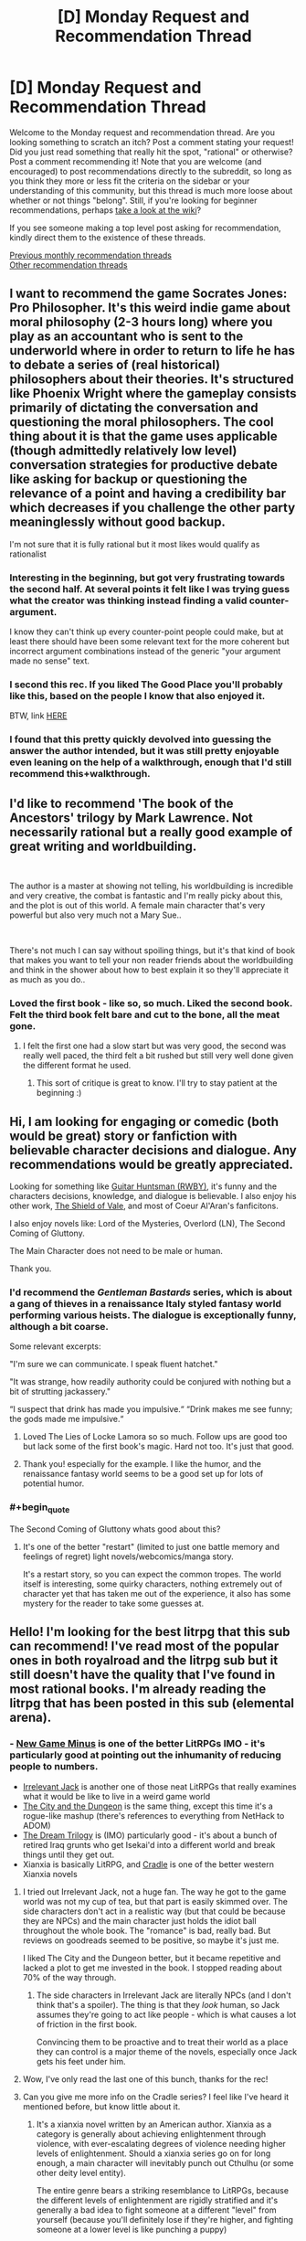 #+TITLE: [D] Monday Request and Recommendation Thread

* [D] Monday Request and Recommendation Thread
:PROPERTIES:
:Author: AutoModerator
:Score: 40
:DateUnix: 1578927900.0
:END:
Welcome to the Monday request and recommendation thread. Are you looking something to scratch an itch? Post a comment stating your request! Did you just read something that really hit the spot, "rational" or otherwise? Post a comment recommending it! Note that you are welcome (and encouraged) to post recommendations directly to the subreddit, so long as you think they more or less fit the criteria on the sidebar or your understanding of this community, but this thread is much more loose about whether or not things "belong". Still, if you're looking for beginner recommendations, perhaps [[https://www.reddit.com/r/rational/wiki][take a look at the wiki]]?

If you see someone making a top level post asking for recommendation, kindly direct them to the existence of these threads.

[[http://www.reddit.com/r/rational/wiki/monthlyrecommendation][Previous monthly recommendation threads]]\\
[[http://pastebin.com/SbME9sXy][Other recommendation threads]]


** I want to recommend the game Socrates Jones: Pro Philosopher. It's this weird indie game about moral philosophy (2-3 hours long) where you play as an accountant who is sent to the underworld where in order to return to life he has to debate a series of (real historical) philosophers about their theories. It's structured like Phoenix Wright where the gameplay consists primarily of dictating the conversation and questioning the moral philosophers. The cool thing about it is that the game uses applicable (though admittedly relatively low level) conversation strategies for productive debate like asking for backup or questioning the relevance of a point and having a credibility bar which decreases if you challenge the other party meaninglessly without good backup.

I'm not sure that it is fully rational but it most likes would qualify as rationalist
:PROPERTIES:
:Author: Chelse-harn
:Score: 22
:DateUnix: 1578933229.0
:END:

*** Interesting in the beginning, but got very frustrating towards the second half. At several points it felt like I was trying guess what the creator was thinking instead finding a valid counter-argument.

I know they can't think up every counter-point people could make, but at least there should have been some relevant text for the more coherent but incorrect argument combinations instead of the generic "your argument made no sense" text.
:PROPERTIES:
:Author: GemOfEvan
:Score: 14
:DateUnix: 1578973481.0
:END:


*** I second this rec. If you liked The Good Place you'll probably like this, based on the people I know that also enjoyed it.

BTW, link [[http://kongregate.com/games/chiefwakamakamu/socrates-jones-pro-philosopher/][HERE]]
:PROPERTIES:
:Author: Makin-
:Score: 13
:DateUnix: 1578939527.0
:END:


*** I found that this pretty quickly devolved into guessing the answer the author intended, but it was still pretty enjoyable even leaning on the help of a walkthrough, enough that I'd still recommend this+walkthrough.
:PROPERTIES:
:Author: jtolmar
:Score: 2
:DateUnix: 1579075747.0
:END:


** I'd like to recommend 'The book of the Ancestors' trilogy by Mark Lawrence. Not necessarily rational but a really good example of great writing and worldbuilding.

​

The author is a master at showing not telling, his worldbuilding is incredible and very creative, the combat is fantastic and I'm really picky about this, and the plot is out of this world. A female main character that's very powerful but also very much not a Mary Sue..

​

There's not much I can say without spoiling things, but it's that kind of book that makes you want to tell your non reader friends about the worldbuilding and think in the shower about how to best explain it so they'll appreciate it as much as you do..
:PROPERTIES:
:Author: fassina2
:Score: 7
:DateUnix: 1578942765.0
:END:

*** Loved the first book - like so, so much. Liked the second book. Felt the third book felt bare and cut to the bone, all the meat gone.
:PROPERTIES:
:Author: GlimmervoidG
:Score: 3
:DateUnix: 1579078661.0
:END:

**** I felt the first one had a slow start but was very good, the second was really well paced, the third felt a bit rushed but still very well done given the different format he used.
:PROPERTIES:
:Author: fassina2
:Score: 2
:DateUnix: 1579090920.0
:END:

***** This sort of critique is great to know. I'll try to stay patient at the beginning :)
:PROPERTIES:
:Score: 2
:DateUnix: 1579179435.0
:END:


** Hi, I am looking for engaging or comedic (both would be great) story or fanfiction with believable character decisions and dialogue. Any recommendations would be greatly appreciated.

Looking for something like [[https://www.fanfiction.net/s/12642859/1/Guitar-Huntsman][Guitar Huntsman (RWBY)]], it's funny and the characters decisions, knowledge, and dialogue is believable. I also enjoy his other work, [[https://www.fanfiction.net/s/12625131/1/The-Shield-of-Vale][The Shield of Vale]], and most of Coeur Al'Aran's fanficitons.

I also enjoy novels like: Lord of the Mysteries, Overlord (LN), The Second Coming of Gluttony.

The Main Character does not need to be male or human.

Thank you.
:PROPERTIES:
:Author: ASchoolOfOrphans
:Score: 5
:DateUnix: 1578966075.0
:END:

*** I'd recommend the /Gentleman Bastards/ series, which is about a gang of thieves in a renaissance Italy styled fantasy world performing various heists. The dialogue is exceptionally funny, although a bit coarse.

Some relevant excerpts:

"I'm sure we can communicate. I speak fluent hatchet."

"It was strange, how readily authority could be conjured with nothing but a bit of strutting jackassery."

“I suspect that drink has made you impulsive.“ “Drink makes me see funny; the gods made me impulsive.“
:PROPERTIES:
:Author: legendofdrag
:Score: 4
:DateUnix: 1579032586.0
:END:

**** Loved The Lies of Locke Lamora so so much. Follow ups are good too but lack some of the first book's magic. Hard not too. It's just that good.
:PROPERTIES:
:Author: GlimmervoidG
:Score: 6
:DateUnix: 1579078751.0
:END:


**** Thank you! especially for the example. I like the humor, and the renaissance fantasy world seems to be a good set up for lots of potential humor.
:PROPERTIES:
:Author: ASchoolOfOrphans
:Score: 5
:DateUnix: 1579041505.0
:END:


*** #+begin_quote
  The Second Coming of Gluttony whats good about this?
#+end_quote
:PROPERTIES:
:Author: josephwdye
:Score: 1
:DateUnix: 1578974188.0
:END:

**** It's one of the better "restart" (limited to just one battle memory and feelings of regret) light novels/webcomics/manga story.

It's a restart story, so you can expect the common tropes. The world itself is interesting, some quirky characters, nothing extremely out of character yet that has taken me out of the experience, it also has some mystery for the reader to take some guesses at.
:PROPERTIES:
:Author: ASchoolOfOrphans
:Score: 1
:DateUnix: 1579041291.0
:END:


** Hello! I'm looking for the best litrpg that this sub can recommend! I've read most of the popular ones in both royalroad and the litrpg sub but it still doesn't have the quality that I've found in most rational books. I'm already reading the litrpg that has been posted in this sub (elemental arena).
:PROPERTIES:
:Author: drumes
:Score: 9
:DateUnix: 1578928887.0
:END:

*** - [[https://www.amazon.com/dp/B07KMMT9TX][New Game Minus]] is one of the better LitRPGs IMO - it's particularly good at pointing out the inhumanity of reducing people to numbers.
- [[https://www.amazon.com/gp/product/B07KS2HQQV][Irrelevant Jack]] is another one of those neat LitRPGs that really examines what it would be like to live in a weird game world
- [[https://www.amazon.com/dp/B078NXCKZ4][The City and the Dungeon]] is the same thing, except this time it's a rogue-like mashup (there's references to everything from NetHack to ADOM)
- [[https://www.amazon.com/dp/B00ZQMLMS6][The Dream Trilogy]] is (IMO) particularly good - it's about a bunch of retired Iraq grunts who get Isekai'd into a different world and break things until they get out.
- Xianxia is basically LitRPG, and [[https://www.amazon.com/dp/B076G8DVN6][Cradle]] is one of the better western Xianxia novels
:PROPERTIES:
:Author: IICVX
:Score: 10
:DateUnix: 1578968257.0
:END:

**** I tried out Irrelevant Jack, not a huge fan. The way he got to the game world was not my cup of tea, but that part is easily skimmed over. The side characters don't act in a realistic way (but that could be because they are NPCs) and the main character just holds the idiot ball throughout the whole book. The "romance" is bad, really bad. But reviews on goodreads seemed to be positive, so maybe it's just me.

I liked The City and the Dungeon better, but it became repetitive and lacked a plot to get me invested in the book. I stopped reading about 70% of the way through.
:PROPERTIES:
:Author: TREB0R
:Score: 2
:DateUnix: 1579292516.0
:END:

***** The side characters in Irrelevant Jack are literally NPCs (and I don't think that's a spoiler). The thing is that they /look/ human, so Jack assumes they're going to act like people - which is what causes a lot of friction in the first book.

Convincing them to be proactive and to treat their world as a place they can control is a major theme of the novels, especially once Jack gets his feet under him.
:PROPERTIES:
:Author: IICVX
:Score: 1
:DateUnix: 1579292691.0
:END:


**** Wow, I've only read the last one of this bunch, thanks for the rec!
:PROPERTIES:
:Author: drumes
:Score: 1
:DateUnix: 1579001756.0
:END:


**** Can you give me more info on the Cradle series? I feel like I've heard it mentioned before, but know little about it.
:PROPERTIES:
:Author: cthulhusleftnipple
:Score: 1
:DateUnix: 1579158799.0
:END:

***** It's a xianxia novel written by an American author. Xianxia as a category is generally about achieving enlightenment through violence, with ever-escalating degrees of violence needing higher levels of enlightenment. Should a xianxia series go on for long enough, a main character will inevitably punch out Cthulhu (or some other deity level entity).

The entire genre bears a striking resemblance to LitRPGs, because the different levels of enlightenment are rigidly stratified and it's generally a bad idea to fight someone at a different "level" from yourself (because you'll definitely lose if they're higher, and fighting someone at a lower level is like punching a puppy)

Cradle, specifically, is one of the better xianxia series; the author has put a lot of thought into the basis of the various paths so every fight is different and makes a lot of sense. He's also spent some time deconstructing and reconstructing a world in which pretty much everyone is some sort of superhero, from the lowliest janitor to the local nobility.
:PROPERTIES:
:Author: IICVX
:Score: 2
:DateUnix: 1579204294.0
:END:


**** Thank you for reminding me New Game Minus exists, almost finished the third book and it is excellent
:PROPERTIES:
:Author: sl236
:Score: 1
:DateUnix: 1579552377.0
:END:


*** It's likely you're already following it, but just in case (since you only mentioned Elemental Arena when talking about this sub specifically), [[https://archiveofourown.org/works/11478249][Worth The Candle]] is a litrpg. Its system is more in the style of a TTRPG, and isn't universally applied as is commonly seen elsewhere, but the protagonist still has stats and levels and whatnot.
:PROPERTIES:
:Author: Amagineer
:Score: 4
:DateUnix: 1578947647.0
:END:

**** Already following but thanks!
:PROPERTIES:
:Author: drumes
:Score: 2
:DateUnix: 1578948912.0
:END:


*** I'm gonna be recommending litrpg-adjacent stuff, like progression fantasy, fantasy with stats, etc.

Reborn: Apocalypse is a litrpg/xianxia hybrid with lots of planning and action, although the planning is more like Death Note than Worth the Candle. Still, it's very addictive if you can get into it.

The Scourged Earth is like litrpg horror almost. There are stats but they don't mean much, and humanity is beset by space viruses, except these viruses can be hive-mind soldiers, literal fungus, space warping hands, giant redwood trees, etc. Great creature design and variety, and the plotlines are pretty consistent.

Defiance of the Fall is another litrpg/xianxia hybrid with a barbarian main character. It's pretty standard fare in terms of story but at least no one holds the idiot ball too much.

The Zombie Knight Saga has the undead fight amongst each other with elemental powers and science! Death is also only a small setback here, so you have battles where the actual people are broken piles of mush or dismembered torsos, just flitting around.

He Who Fights Against Monsters has pretty good humor, although I find the protagonist to be kinda asshole-ish. Pretty good.
:PROPERTIES:
:Author: CaramilkThief
:Score: 5
:DateUnix: 1578970936.0
:END:

**** Thanks! I've been reading the last 3 but haven't started reading the first two yet, guess I'll give it a try soon.
:PROPERTIES:
:Author: drumes
:Score: 2
:DateUnix: 1579001712.0
:END:


*** Do you mind Book recommendations? As in, not webnovels. Because I got one or two that I liked:

Euphoria Online (Trilogy) and; Forever Fantasy Online (Another Trilogy)

They are both pretty decent.

Euphoria: A Hyper realistic D&D-Style VR Multiplayer RPG created by the world's first True AI. It costs thousands of dollars to log in for a week's session, but each week is 6 months time while in the game due to Time perception/dilation shenanigans. It includes a mode that players can choose called "Death March" which I'm sure you can guess what it entails.

Forever Fantasy Online: Another VR MMORPG, but this time shit turns /real/ real, with NPCs turning sapient, menus/HUD disappearing and death becoming permanent. The change happens while people are playing and things turn for the worse. In my opinion, it depicts MMOs and the people who play them more realistically than many other stories i've watched/read (looking at you SAO). From the way they talk to how shitty some gamers can be.

If nothing else, read FFO for the dude who played as a big-breasted Catgirl for the lulz and now has to deal with people creeping on him. It's quite fun.
:PROPERTIES:
:Author: mp3max
:Score: 3
:DateUnix: 1578952619.0
:END:

**** I've heard of FFO but didn't start reading yet, guess it'll be my next read, thanks!
:PROPERTIES:
:Author: drumes
:Score: 1
:DateUnix: 1578954163.0
:END:


*** I just enjoyed the first few chapters of the webtoon "[[https://mangakakalot.com/manga/ra921707][Survival Story of a Sword King In A Fantasy World]]". Changes up some boring tropes, has a good sense of humor.

And since you're already reading the stuff that's on this sub, you've probably read [[https://forums.spacebattles.com/threads/a-daring-synthesis-worm-the-gamer.607375/reader/?page=4][a daring synthesis]], but just in case I should plug it.
:PROPERTIES:
:Author: Charlie___
:Score: 3
:DateUnix: 1579011263.0
:END:


*** [[https://www.royalroad.com/fiction/25225/delve][Delve]] is good and somehow hits a lot of notes for my ratfic obsession while not qctually being very rational.

[[https://www.royalroad.com/fiction/8894/everybody-loves-large-chests][Everybody Loves Large Chests]] is a comedy with lots of good misleads and some smut. Author is still updating occasionally but has admitted to being burnt out on the story. That being said, it's long and almost finished.

[[https://wanderinginn.com/][The Wandering Inn]] is a very popular LitRPG... but it's not on RR.
:PROPERTIES:
:Author: RadicalTurnip
:Score: 8
:DateUnix: 1578946937.0
:END:

**** The Wandering Inn /is/ [[https://www.royalroad.com/fiction/10073/the-wandering-inn][mirrored on RR]]
:PROPERTIES:
:Author: Amagineer
:Score: 12
:DateUnix: 1578947414.0
:END:

***** Oh, well... TIL.
:PROPERTIES:
:Author: RadicalTurnip
:Score: 3
:DateUnix: 1578950570.0
:END:

****** Way better on the author's site though.
:PROPERTIES:
:Author: nytelios
:Score: 3
:DateUnix: 1579050895.0
:END:


**** I've already read/ am reading those, thanks anyway.
:PROPERTIES:
:Author: drumes
:Score: 2
:DateUnix: 1578948891.0
:END:

***** Oh...well then do you have any recommendations for me? Lol. I've read Defiance of the Fall up to current, and found [[https://forum.novelupdates.com/threads/something-similar-to-azarinth-healer-and-delve-on-rr.91420/][this post]] that had several recs. The few that I tried on it weren't anything special, and I wasn't jonesing enough to stick to them but if you're desperate (and haven't finished all of those) it might be worth checking into. I did read Azarinth Healer to current. The writing is very rough to begin with (for a pretty decent chunk of the story) but it does get better by the end. Not sure if I would really recommend it though, the late writing is fine, but the first parts are really kind of a slog.
:PROPERTIES:
:Author: RadicalTurnip
:Score: 2
:DateUnix: 1578950542.0
:END:

****** I think [[https://www.royalroad.com/fiction/26727/arkendrithyst][Ar'Kendrithyst]] isn't bad. I liked the fact that we have a father who really doesn't want to kill at first and a daughter who doesn't mind at all. It's not the best book I've read but it's still quite interessting.
:PROPERTIES:
:Author: drumes
:Score: 3
:DateUnix: 1578954094.0
:END:


*** If you've already read the popular ones, you could try looking at quests. They are kind of LitRPGish.

Erogamer and Forge/Thread of destiny.
:PROPERTIES:
:Author: pldl
:Score: 5
:DateUnix: 1578933383.0
:END:

**** #+begin_quote
  Erogamer
#+end_quote

I genuinely don't understand how anyone can read fiction in second person. It is legitimately frustrating to me to make it through an entire paragraph of this story's writing; I couldn't imagine reading through the whole thing.
:PROPERTIES:
:Author: lillarty
:Score: 8
:DateUnix: 1578935350.0
:END:

***** I disagree with the other user, I don't think it's a pet peeve, you're just not used to it since it's so rare.

You just need to bear with it until you don't mind it, like motion sickness in VR. Homestuck is 1 million words of second person prose and many people who initially hate it don't even notice by the end.
:PROPERTIES:
:Author: Makin-
:Score: 14
:DateUnix: 1578939471.0
:END:

****** To be fair, Homestuck is more like 300,000 words of second person prose and another 700,000 words of chat logs.
:PROPERTIES:
:Author: Robert_Barlow
:Score: 11
:DateUnix: 1578943349.0
:END:

******* Point, but you get what I mean.
:PROPERTIES:
:Author: Makin-
:Score: 4
:DateUnix: 1578943457.0
:END:


***** #+begin_quote
  I genuinely don't understand
#+end_quote

What's to understand? You have a pet peeve, other people don't.
:PROPERTIES:
:Author: Anderkent
:Score: 17
:DateUnix: 1578936768.0
:END:


**** I'm already reading Erogamer (which is really nice!) and will look at the one two thanks!
:PROPERTIES:
:Author: drumes
:Score: 2
:DateUnix: 1578934098.0
:END:


*** I don't think this is the best or particularly rational, but I've really been enjoying [[https://www.royalroad.com/fiction/25878/wake-of-the-ravager][Wake of the Ravager]]. It starts pretty generic, and the system has some strange caveats, but I eventually started enjoying the character banter, realized that the 'romance/harem' aspects were comedy, and the world was fairly unique.

Main character is perhaps too well perched to dominate, but I can't say I'm not enjoying the process. It's an munchkin main character done fairly well.
:PROPERTIES:
:Author: TacticalTable
:Score: 2
:DateUnix: 1579195251.0
:END:


** I've spent my free time for the past week rereading the Orthogonal trilogy, reading the supplements on the author's website, buying and reading some of his other works like Dichronauts and playing the video game Antichamber, before reading some of Ted Chiang's short stories. Can anybody recommend some other good stuff in settings with logically consistent changes to geometry, topology or spacetime?
:PROPERTIES:
:Author: malariadandelion
:Score: 5
:DateUnix: 1578936242.0
:END:

*** [[http://gamelab.mit.edu/games/a-slower-speed-of-light/][This]] may provide a few minutes' amusement. There's also [[https://roguetemple.com/z/hyper/][this]] noneuclidean roguelike.
:PROPERTIES:
:Author: sl236
:Score: 7
:DateUnix: 1578937835.0
:END:

**** I'm familiar with both of them, alas. Thanks anyway.
:PROPERTIES:
:Author: malariadandelion
:Score: 2
:DateUnix: 1578938119.0
:END:


*** [[http://people.physics.anu.edu.au/%7Ecms130/RTR/][Real Time Relativity]] is a software that realistically simulates relativistic movement. No physics are changed but all visual effects are accurate.

[[https://www.minecraftmaps.com/puzzle-maps/the-hypercube][The Hypercube]] is a minecraft puzzle/parkour map inspired by the as of yet unreleased 4D game [[https://miegakure.com/][Miegakure]] that makes use of 4 spatial dimensions.
:PROPERTIES:
:Author: Acromantula92
:Score: 4
:DateUnix: 1579035576.0
:END:


*** It is not strictly speaking what you're looking for but the short story collection /The Fifth Science/ by Exurb1a (the YouTuber) scratched many of the same itches as Ted Chiang's stuff. Also /The Study of Anglophysics/ by Scott Alexander is a comedic sci fi short story about a world where the lowest level of reality is linguistics instead of maths. Come to think of it, /Unsong/ by the same has the premise that the machine that causes the universe to run on math has broken, reverting it to the primordial state of running on kabbalah.
:PROPERTIES:
:Author: walruz
:Score: 2
:DateUnix: 1579092725.0
:END:


*** Oh man I hope somebody does recommend something in the same vein as Dichronauts. I haven't seen anything that comes close, but there are:

[[https://www.goodreads.com/book/show/866402.The_Planiverse][The Planiverse]] by A.K. Dewdney (a very thin story stretched over an exploration of a 2D world)

[[https://www.goodreads.com/book/show/186689.Orphans_of_Chaos?from_search=true&qid=tZIxmKPGeg&rank=1][Orphans of Chaos]] by John C. Wright (a rather good story with a few interesting explorations of higher dimensions)

Guy Haley's [[https://www.goodreads.com/book/show/12244342-champion-of-mars?from_search=true&qid=2wrVdxkHtW&rank=1][Champion of Mars]] has just a tiny bit of geometrical shenanigans...

And of course there's [[https://arxiv.org/abs/1210.8144][Possible Bubbles of Spacetime Curvature in the South Pacific]]

I'd love to see some other reccs along these lines.
:PROPERTIES:
:Score: 1
:DateUnix: 1579179827.0
:END:


** I'm looking for books that give advice on how to disagree productively with people. For example when critiquing someone's work or when working together on a shared project.
:PROPERTIES:
:Score: 7
:DateUnix: 1578928242.0
:END:

*** *Why*: [[https://www.goodreads.com/book/show/11324722-the-righteous-mind][The Righteous Mind: Why Good People Are Divided by Politics and Religion]] by Jonathan Haidt - although it's mostly about disagreement in politics/religion it provides useful models. Intuition comes first, reasoning follows. His metaphor: the elephant (Kahneman's System 1) is the intuition that the driver (System 2) tries to control. We can't persuade anyone without understanding how they think first. Reasons are no match for intuition, so trigger the right intuitions (talk to the elephant).

*How*: I have two books on my shelf that I've read more than 10 years ago. Both on the pop-psychology/self-help side so there are probably better alternatives now.

- [[https://www.goodreads.com/book/show/774088.Difficult_Conversations][Difficult Conversations: How to Discuss What Matters Most]]

- [[https://www.goodreads.com/book/show/15014.Crucial_Conversations][Crucial Conversations: Tools for Talking When Stakes Are High]]

Insights I remember (but can't tell the books apart):

Show that you understand:

- Listen and ask relevant questions.

- Always restate the other person point of view (better than they did if you can - [[https://en.wikipedia.org/wiki/Straw_man#Steelmanning][steelmanning]]).

Identify their goal (a coworker on the same project may have a different goal then a higher up) and frame you disagreement within it (as a way to achieve it).

Don't share judgements ("it's naive") but facts ("we tried it, it failed").

The goal is to have *learning conversations*, not disagreements.

I don't have a good *what* (reference) book. Buster Benson of the [[https://medium.com/better-humans/cognitive-bias-cheat-sheet-55a472476b18][Cognitive bias cheat sheet]] (Medium warning, try [[https://busterbenson.com/piles/cognitive-biases/][his site]] or [[https://pocket-biases.glideapp.io][app]]) fame has a book out [[https://www.goodreads.com/book/show/44279111-why-are-we-yelling][Why Are We Yelling?: The Art of Productive Disagreement]] but I haven't read it yet.

Bonus:

- Tyler Cowen and Robin Hanson on [[https://mason.gmu.edu/%7Erhanson/deceive.pdf][Are Disagreements Honest?]] (PDF) Spoiler: no ;P

- John Nerst tries to jump-start [[https://everythingstudies.com/2016/01/12/erisology/][Erisology]] - the study of disagreement.

- Paul Graham on moving up the [[http://www.paulgraham.com/disagree.html][disagreement hierarchy]].
:PROPERTIES:
:Author: onestojan
:Score: 15
:DateUnix: 1578943155.0
:END:

**** #+begin_quote
  Always restate the other person point of view (better than they did if you can - steelmanning).
#+end_quote

My experience is that this can make people angry.
:PROPERTIES:
:Author: hyphenomicon
:Score: 5
:DateUnix: 1578983935.0
:END:

***** Interesting, any idea why or what is a better way of showing that one understands?

Maybe it depends on how one does it (I'm assuming the other person wasn't angry/frustrated before restating). As Ozy observes in [[https://www.theatlantic.com/politics/archive/2017/06/the-highest-form-of-disagreement/531597/][Against Steelmanning]] don't strawman someone's views only to use their actual views as a steelman and don't steelman without understanding their argument at all.

Steelmanning is hard, but I'm yet to make someone angry by honestly restating their views ("Help me understand, do you think that...").

Here is Daniel Dennett on [[https://www.brainpickings.org/2014/03/28/daniel-dennett-rapoport-rules-criticism/][How to Criticize with Kindness]] :

#+begin_quote

  1. You should attempt to re-express your target's position so clearly, vividly, and fairly that your target says, “Thanks, I wish I'd thought of putting it that way.

  2. You should list any points of agreement (especially if they are not matters of general or widespread agreement).

  3. You should mention anything you have learned from your target.

  4. Only then are you permitted to say so much as a word of rebuttal or criticism.
#+end_quote
:PROPERTIES:
:Author: onestojan
:Score: 6
:DateUnix: 1578992358.0
:END:

****** What I perceive as a stronger version of the argument isn't always what others will. For example, I might replace emotional fluff with more functional but analogous claims, and be rebuffed for it. The impression of arrogance or putting words in someone else's mouth can also occur - even if no tricks based on wording are planned, trust in that may not exist.

Phrasing summaries as questions can somewhat mitigate the problem, but it risks the same failures. If they think you're treating their answers as obvious or perfunctory, they may be offended. If you use language that's either vague or overly particular in unanticipated ways, it can arouse suspicion. So genuine questions should be interleaved between confirmatory ones - but it's sometimes difficult to ask genuine questions without veering away from the main point, itself potentially irritating.
:PROPERTIES:
:Author: hyphenomicon
:Score: 3
:DateUnix: 1579013307.0
:END:

******* I agree with you!

I probably made (and will make) all those mistakes. Still, I never experienced people being angry because of it.

Maybe it works for me because I don't do it only when disagreeing with someone, but also when I want to understand them (make sure I do what they expect me to do, get to know them etc.)

Or perhaps some of the other techniques I mentioned (like having a learning conversation instead of a disagreement) offset the (potential) negative effect.
:PROPERTIES:
:Author: onestojan
:Score: 3
:DateUnix: 1579015944.0
:END:


****** Man, Daniel Dennett is so cool. Those are lovely rules
:PROPERTIES:
:Score: 2
:DateUnix: 1579179905.0
:END:


**** Thanks for the why/how split and the recs. I vaguely remember someone ranting about /The Righteous Mind/ ages ago, but that sounds interesting enough to check it out.
:PROPERTIES:
:Author: nytelios
:Score: 2
:DateUnix: 1578969714.0
:END:


**** Oh I very much like your "How" "Why" and "what" break-down. I'll use it the next time I give recommendations. I read Crucial Conversations about a year ago and it still holds up! I got a lot of use out of it. Difficult Conversations I haven't read though. I put it on my list :) "Identify the goal" must be from Difficult Conversations. Or else I forgot it. But it seems like good advice :) And thanks for the Bonus papers. They're all new to me. I especially like the word "erisology."
:PROPERTIES:
:Score: 2
:DateUnix: 1579158765.0
:END:

***** I'm glad you found it helpful :)

I can't take credit for the technique because I've taken it from [[https://www.lesswrong.com/posts/oPEWyxJjRo4oKHzMu/the-3-books-technique-for-learning-a-new-skilll][The 3 Books Technique for Learning a New Skilll]]. It just so happens that it works well for recommendations.
:PROPERTIES:
:Author: onestojan
:Score: 2
:DateUnix: 1579163929.0
:END:

****** Ha! ANOTHER good recommendation! Thank you again :)
:PROPERTIES:
:Score: 2
:DateUnix: 1579179275.0
:END:


***** Although I'm pretty sure it should be "eriology."
:PROPERTIES:
:Score: 1
:DateUnix: 1579159001.0
:END:

****** (edited for length) I'm sequestering my negative comments in a separate reply, so people can more easily ignore them.

I started Haidt but put it down when I noticed a blind spot in the moral disgust studies he conducted (the stories about eating roadkill, burning a flag, etc.). He claims that the farther away you get from educated liberal westerners, the more moral disgust separates from any rational moral basis (the example I remember is the widowed woman eating fish, which was considered disgusting in India). This seems to support the hypothesis either that either only western liberals are /really/ moral, or else that rational morality is a mirage, and there is no objective difference between what disgusts one culture and another.

I disagree with both analyses. I think the problem is that Haidt's team didn't write stories that would get them in trouble in academia, so they're missing the stories that would irrationally disgust educated westerners.

I also had a lot of trouble with Benson. "Why are We Yelling" ruined my day when I tried to read it, which is part of the reason I'm asking these questions now. The problem is that he seems to suggest that certain conversations are impossible until one side makes ritual obeisance to the values of the other (the side that Benson happens to agree with).

Which isn't to say that Benson's strategies aren't useful in and of themselves. Strategies (like Steelmanning) can be useful or not depending on what you do with them. Steven Covey ([[https://www.goodreads.com/book/show/36072.The_7_Habits_of_Highly_Effective_People][The Seven Habits of Highly Effective People]] - much recommended) calls them "surface techniques" which need moral principles behind them if they are to do good.
:PROPERTIES:
:Score: 1
:DateUnix: 1579160043.0
:END:


*** "High output management", maybe. He doesn't explain it explicitly, but more hints at it by explaining how he talks with his managers and acts in meetings. The most he gets into it is explaining that you mostly nudge people's views by explaining your point of view.

In this specific example I'd ask a question that implies the work isn't good enough without implying the person is to blame for it.

ex. A had to write an article, but it's too short, B asks: Was the research material we gathered not enough ? Could you maybe squeeze a couple thousand more words out of it or do we need to get more research material? I don't think X (authority figure, boss, audience etc) would be ok with us publishing it with this many words..

​

But hey read intel's CEOs book. The first chapter is gold, he'll explain how to run a massive manufacturing business using making breakfast as an analogy.
:PROPERTIES:
:Author: fassina2
:Score: 3
:DateUnix: 1578946942.0
:END:

**** I've had luck with the "nudging by explaining" thing, but only if it's just me and one or two other people and with much time.

re: asking a questions the focus on the work rather than the author. That's VERY helpful! I do a lot of beta-reading/critiquing, and I'm always worried I'm pissing off the author when I say I don't like their work.

I have added the Intel book to my list! Thank you!
:PROPERTIES:
:Score: 2
:DateUnix: 1579158338.0
:END:


*** Most of the good ideas are in the water supply at this point, but it's still probably useful to be aware of [[https://www.amazon.com/Nonviolent-Communication-Language-Life-Changing-Relationships/dp/189200528X][nonviolent communication]].
:PROPERTIES:
:Author: Charlie___
:Score: 2
:DateUnix: 1579010662.0
:END:

**** Huh! That's a direction I hadn't even thought to look. Thank you! The ebook is some awful amount of money, but maybe I can find an alternative. This one goes in my "textbook list" :)
:PROPERTIES:
:Score: 1
:DateUnix: 1579157958.0
:END:


*** And here's a theory that I've evolved this past week: what if debate is the wrong way to approach disagreement? What if negotiation is better? Rather than say "here is why I think you should abandon your ideas and switch to mine" you say "here is what we need to do in order to work together."

Which suggests I should look up some books on negotiation...
:PROPERTIES:
:Score: 2
:DateUnix: 1579180483.0
:END:

**** On the topic of working together...

If you'd be interested in sources other than books, Wikipedia actually has an assortment of helpful meta articles in their conduct guidelines for editors. As you might expect, the largest and longest running online collaborative project has amassed a wealth of experience with interpersonal conflict and disagreeing productively.

For example, here are few guidelines which have been helpful to me in the past:

- [[https://en.wikipedia.org/wiki/Wikipedia:Civility][Wikipedia:Civility]]

- [[https://en.wikipedia.org/wiki/Wikipedia:Assume_good_faith][Wikipedia:Assume good faith]]

- [[https://en.wikipedia.org/wiki/Wikipedia:Assume_the_assumption_of_good_faith][Wikipedia:Assume the assumption of good faith]]
:PROPERTIES:
:Author: chiruochiba
:Score: 2
:DateUnix: 1579318267.0
:END:

***** That's amazing! I never would have thought of looking to Wikipeda guidelines, but now that you mention it, it seems obvious.
:PROPERTIES:
:Score: 2
:DateUnix: 1579359980.0
:END:
